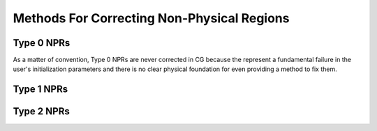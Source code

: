 .. _correction_methods:

Methods For Correcting Non-Physical Regions
===========================================

Type 0 NPRs
-----------

As a matter of convention, Type 0 NPRs are never corrected in CG because the represent
a fundamental failure in the user's initialization parameters and there is no clear physical foundation for even
providing a method to fix them.

Type 1 NPRs
-----------

.. tab-set::

    .. tab-item:: Type 1a NPRs

        .. note::

            Recall that :py:class:`correction.Type1aNPR` are caused by inconsistent slopes of the profiles.

        To correct these non-physical regions, a positive interpolation scheme is used. The gravitational field :math:`\nabla \Phi`
        is computed using the original profiles and the holes are found using the Hole-Finding Algorithm (See :py:mod:`numalgs`). These
        holes correspond to the regions in which the underlying profiles are inconsistent. To fix the holes, the :math:`\nabla \Phi` profile is
        patched with :math:`C^1[a,b]` splines in such a way as to force the profile to be strictly positive. The ``correction_parameter`` kwarg can be
        passed to the correction method to determine the degree of severity in the correction. If :math:`\gamma_c = 1`, then the corresponding interpolation
        scheme will default to the monotone interpolation scheme, if :math:`\gamma_c = 0`, then the profile will be allowed to dip significantly toward zero within
        the region of the hole but never go negative.

        .. figure:: _images/numerical_algorithms/test_correction_NRP1a.h5_corrected.png

            A naive generation of the cluster A133 using the work of [ViKrF06]_ to construct best fit profiles (red) and its corrected
            version (blue). The underlying cause of this NPR is the steep slope of the temperature profile, which leads to the hole in
            the gravitational field.

        .. warning::

            There are instances in which a particularly high correction parameter will make it intractable to actually
            find a viable domain of interpolation.

Type 2 NPRs
-----------

.. tab-set::

    .. tab-item:: Type 2a NPRs

        .. note::

            Recall that :py:class:`correction.Type2aNPR` are caused by non-physical asymptotic temperature behaviors in common profiles.

        Type 2a NPRs are one of the more common classes of NPR that arise in the process of generating initial conditions. Because they are
        often tied to underlying profiles, they are generally fixable; however, the methodology has some complexities. Consider a temperature
        profile :math:`T(r)` and a complementary density profile :math:`\rho_g(r)`. Under the assumption of HSE,

        .. math::

            \nabla \Phi = \frac{-k_bT}{m_p\eta} \left[\frac{d\ln(\rho)}{dr} + \frac{d\ln(T)}{dr}\right].

        Furthermore, if we want to require that :math:`M_{dyn}` be stable at large radii, we require that :math:`\nabla \Phi \sim 1/r^2`.
        As such, at large radii, one can treat :math:`\rho(r) \sim r^\alpha` and :math:`T(r) \sim r^\beta`. Thus,

        .. math::

            \mathrm{M}_{\mathrm{dyn}}(<r) \sim (\alpha + \beta) \frac{-rk_b r^\beta}{Gm_p\eta} \implies \beta = -1.

        In many profiles, this is not the asymptotic behavior of the profile and therefore the dynamical mass becomes unstable.
        In most instances, an increasing dynamical mass profile doesn't pose much issue for simulation; however, when the dynamical mass
        decreases, it leads to significant non-physicality. As such, to repair these NPRs, the general approach is to replace (at a suitable radius)
        the temperature profile with a power law. To accomplish this, we use the following exponential extrapolation method [Diggins, 2023].

        .. admonition:: Extrapolatory Power Law Replacement

            Let :math:`f(x) \in C^n[a,b]` for some :math:`n > 1`. Let :math:`(x_0,f(x_0) = y_0)` be a point (the interpolatory point) on :math:`f(x)` and
            let :math:`(x_1,f(x_1))` be another point (called the vertex) such that :math:`x_0 < x_1`. Then there exist :math:`\gamma` and :math:`\omega` such that
            the piecewise function

            .. math::

                F(x) = \begin{cases}f(x),&x\le x_0\\\xi_\alpha(x)E_{\pm}(x),&x>x_0\end{cases},

            where

            .. math::

                \xi_\alpha(x) = y_1\left(\frac{x}{x_1}\right)^\alpha,\;\text{and}\; E_{\pm}(x;x_0) = \frac{\left(\frac{x}{x_0}\right)^{\omega}}{\left(\frac{x}{x_0}\right)^{\omega} \mp \gamma}

            is :math:`C^1[a,b]`.

        Using this approach, Type 2a NPRs are corrected by identifying the erroneous domain and using the extrapolatory power law method
        to rebuild the temperature and density profiles correctly. Because this method only guarantees that the system be :math:`C^1[a,b]`, it may produce mild jumps in
        the derived dynamical density, and halo density.
